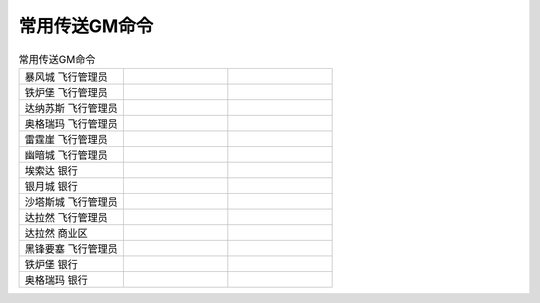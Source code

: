 .. _常用传送GM命令:

常用传送GM命令
------------------------------------------------------------------------------

.. list-table:: 常用传送GM命令
    :widths: 10 10 10

    * - 暴风城 飞行管理员
      - .. code-block:: python
            .go -8843.0 491.0 109.61 0
      - .. code-block:: python
            .go xyz -8843.0 491.0 109.61 0
    * - 铁炉堡 飞行管理员
      - .. code-block:: python
            .go -4822.0 -1157.0 502.21 0
      - .. code-block:: python
            .go xyz -4822.0 -1157.0 502.21 0
    * - 达纳苏斯 飞行管理员
      - .. code-block:: python
            .go 8643.0 845.0 23.50 1
      - .. code-block:: python
            .go xyz 8643.0 845.0 23.50 1
    * - 奥格瑞玛 飞行管理员
      - .. code-block:: python
            .go 1678.0 -4314.0 61.40 1
      - .. code-block:: python
            .go xyz 1678.0 -4314.0 61.40 1
    * - 雷霆崖 飞行管理员
      - .. code-block:: python
            .go -1197.0 29.0 176.95 1
      - .. code-block:: python
            .go xyz -1197.0 29.0 176.95 1
    * - 幽暗城 飞行管理员
      - .. code-block:: python
            .go 1568.0 262.0 -43.10 0
      - .. code-block:: python
            .go xyz 1568.0 262.0 -43.10 0
    * - 埃索达 银行
      - .. code-block:: python
            .go -3918.9 -11546.7 -150.15 530
      - .. code-block:: python
            .go xyz -3918.9 -11546.7 -150.15 530
    * - 银月城 银行
      - .. code-block:: python
            .go 9805.2 -7488.2 13.55 530
      - .. code-block:: python
            .go xyz 9805.2 -7488.2 13.55 530
    * - 沙塔斯城 飞行管理员
      - .. code-block:: python
            .go -1834.0 5303.0 -12.43 530
      - .. code-block:: python
            .go xyz -1834.0 5303.0 -12.43 530
    * - 达拉然 飞行管理员
      - .. code-block:: python
            .go 5813.0 448.0 658.75 571
      - .. code-block:: python
            .go xyz 5813.0 448.0 658.75 571
    * - 达拉然 商业区
      - .. code-block:: python
            .go 5900.8 721.2 640.22 571
      - .. code-block:: python
            .go xyz 5900.8 721.2 640.22 571
    * - 黑锋要塞 飞行管理员
      - .. code-block:: python
            .go 2352.0 -5666.0 382.30 0
      - .. code-block:: python
            .go xyz 2352.0 -5666.0 382.30 0
    * - 铁炉堡 银行
      - .. code-block:: python
            .go -4892.0 -990.0 504.00 0
      - .. code-block:: python
            .go xyz -4892.0 -990.0 504.00 0
    * - 奥格瑞玛 银行
      - .. code-block:: python
            .go 1622.2 -4376.3 12.10 1
      - .. code-block:: python
            .go xyz 1622.2 -4376.3 12.10 1

